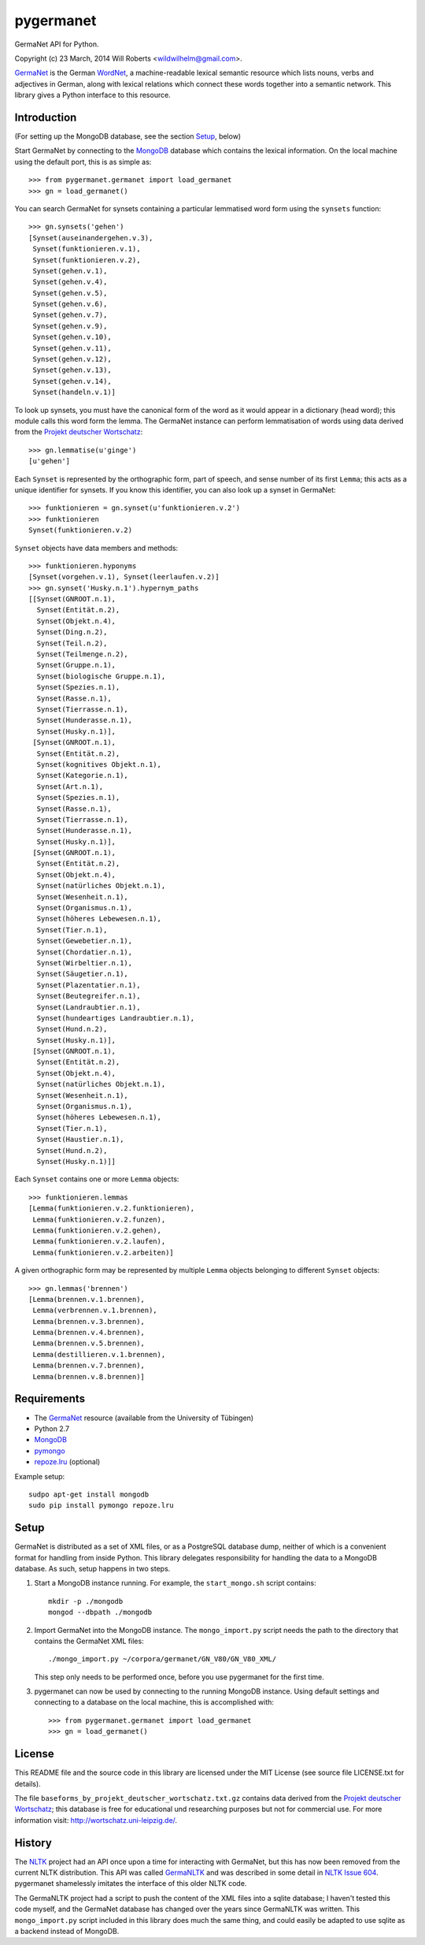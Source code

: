 ============
 pygermanet
============

GermaNet API for Python.

Copyright (c) 23 March, 2014 Will Roberts <wildwilhelm@gmail.com>.

GermaNet_ is the German WordNet_, a machine-readable lexical semantic
resource which lists nouns, verbs and adjectives in German, along with
lexical relations which connect these words together into a semantic
network.  This library gives a Python interface to this resource.

.. _GermaNet: http://www.sfs.uni-tuebingen.de/GermaNet/
.. _WordNet: http://wordnet.princeton.edu/


Introduction
------------

(For setting up the MongoDB database, see the section `Setup`_, below)

Start GermaNet by connecting to the MongoDB_ database which contains
the lexical information.  On the local machine using the default port,
this is as simple as::

    >>> from pygermanet.germanet import load_germanet
    >>> gn = load_germanet()

You can search GermaNet for synsets containing a particular lemmatised
word form using the ``synsets`` function::

    >>> gn.synsets('gehen')
    [Synset(auseinandergehen.v.3),
     Synset(funktionieren.v.1),
     Synset(funktionieren.v.2),
     Synset(gehen.v.1),
     Synset(gehen.v.4),
     Synset(gehen.v.5),
     Synset(gehen.v.6),
     Synset(gehen.v.7),
     Synset(gehen.v.9),
     Synset(gehen.v.10),
     Synset(gehen.v.11),
     Synset(gehen.v.12),
     Synset(gehen.v.13),
     Synset(gehen.v.14),
     Synset(handeln.v.1)]

To look up synsets, you must have the canonical form of the word as it
would appear in a dictionary (head word); this module calls this word
form the lemma.  The GermaNet instance can perform lemmatisation of
words using data derived from the `Projekt deutscher Wortschatz`_::

    >>> gn.lemmatise(u'ginge')
    [u'gehen']

.. _Projekt deutscher Wortschatz: http://wortschatz.uni-leipzig.de/

Each ``Synset`` is represented by the orthographic form, part of speech,
and sense number of its first ``Lemma``; this acts as a unique
identifier for synsets.  If you know this identifier, you can also
look up a synset in GermaNet::

    >>> funktionieren = gn.synset(u'funktionieren.v.2')
    >>> funktionieren
    Synset(funktionieren.v.2)

``Synset`` objects have data members and methods::

    >>> funktionieren.hyponyms
    [Synset(vorgehen.v.1), Synset(leerlaufen.v.2)]
    >>> gn.synset('Husky.n.1').hypernym_paths
    [[Synset(GNROOT.n.1),
      Synset(Entität.n.2),
      Synset(Objekt.n.4),
      Synset(Ding.n.2),
      Synset(Teil.n.2),
      Synset(Teilmenge.n.2),
      Synset(Gruppe.n.1),
      Synset(biologische Gruppe.n.1),
      Synset(Spezies.n.1),
      Synset(Rasse.n.1),
      Synset(Tierrasse.n.1),
      Synset(Hunderasse.n.1),
      Synset(Husky.n.1)],
     [Synset(GNROOT.n.1),
      Synset(Entität.n.2),
      Synset(kognitives Objekt.n.1),
      Synset(Kategorie.n.1),
      Synset(Art.n.1),
      Synset(Spezies.n.1),
      Synset(Rasse.n.1),
      Synset(Tierrasse.n.1),
      Synset(Hunderasse.n.1),
      Synset(Husky.n.1)],
     [Synset(GNROOT.n.1),
      Synset(Entität.n.2),
      Synset(Objekt.n.4),
      Synset(natürliches Objekt.n.1),
      Synset(Wesenheit.n.1),
      Synset(Organismus.n.1),
      Synset(höheres Lebewesen.n.1),
      Synset(Tier.n.1),
      Synset(Gewebetier.n.1),
      Synset(Chordatier.n.1),
      Synset(Wirbeltier.n.1),
      Synset(Säugetier.n.1),
      Synset(Plazentatier.n.1),
      Synset(Beutegreifer.n.1),
      Synset(Landraubtier.n.1),
      Synset(hundeartiges Landraubtier.n.1),
      Synset(Hund.n.2),
      Synset(Husky.n.1)],
     [Synset(GNROOT.n.1),
      Synset(Entität.n.2),
      Synset(Objekt.n.4),
      Synset(natürliches Objekt.n.1),
      Synset(Wesenheit.n.1),
      Synset(Organismus.n.1),
      Synset(höheres Lebewesen.n.1),
      Synset(Tier.n.1),
      Synset(Haustier.n.1),
      Synset(Hund.n.2),
      Synset(Husky.n.1)]]

Each ``Synset`` contains one or more ``Lemma`` objects::

    >>> funktionieren.lemmas
    [Lemma(funktionieren.v.2.funktionieren),
     Lemma(funktionieren.v.2.funzen),
     Lemma(funktionieren.v.2.gehen),
     Lemma(funktionieren.v.2.laufen),
     Lemma(funktionieren.v.2.arbeiten)]

A given orthographic form may be represented by multiple ``Lemma``
objects belonging to different ``Synset`` objects::

    >>> gn.lemmas('brennen')
    [Lemma(brennen.v.1.brennen),
     Lemma(verbrennen.v.1.brennen),
     Lemma(brennen.v.3.brennen),
     Lemma(brennen.v.4.brennen),
     Lemma(brennen.v.5.brennen),
     Lemma(destillieren.v.1.brennen),
     Lemma(brennen.v.7.brennen),
     Lemma(brennen.v.8.brennen)]

Requirements
------------

- The GermaNet_ resource (available from the University of Tübingen)
- Python 2.7
- MongoDB_
- pymongo_
- `repoze.lru`_ (optional)

.. _MongoDB:    https://www.mongodb.org/
.. _pymongo:    http://api.mongodb.org/python/current/
.. _repoze.lru: https://pypi.python.org/pypi/repoze.lru/

Example setup::

    sudpo apt-get install mongodb
    sudo pip install pymongo repoze.lru

Setup
-----

GermaNet is distributed as a set of XML files, or as a PostgreSQL
database dump, neither of which is a convenient format for handling
from inside Python.  This library delegates responsibility for
handling the data to a MongoDB database.  As such, setup happens in
two steps.

1. Start a MongoDB instance running.  For example, the
   ``start_mongo.sh`` script contains::

       mkdir -p ./mongodb
       mongod --dbpath ./mongodb

2. Import GermaNet into the MongoDB instance.  The ``mongo_import.py``
   script needs the path to the directory that contains the GermaNet
   XML files::

       ./mongo_import.py ~/corpora/germanet/GN_V80/GN_V80_XML/

   This step only needs to be performed once, before you use
   pygermanet for the first time.

3. pygermanet can now be used by connecting to the running MongoDB
   instance.  Using default settings and connecting to a database on
   the local machine, this is accomplished with::

       >>> from pygermanet.germanet import load_germanet
       >>> gn = load_germanet()

License
-------

This README file and the source code in this library are licensed
under the MIT License (see source file LICENSE.txt for details).

The file ``baseforms_by_projekt_deutscher_wortschatz.txt.gz`` contains
data derived from the `Projekt deutscher Wortschatz`_; this database
is free for educational und researching purposes but not for
commercial use. For more information visit:
http://wortschatz.uni-leipzig.de/.


History
-------

The NLTK_ project had an API once upon a time for interacting with
GermaNet, but this has now been removed from the current NLTK
distribution.  This API was called GermaNLTK_ and was described in
some detail in `NLTK Issue 604`_.  pygermanet shamelessly imitates the
interface of this older NLTK code.

.. _NLTK:           http://www.nltk.org/
.. _GermaNLTK:      https://docs.google.com/document/d/1rdn0hOnJNcOBWEZgipdDfSyjJdnv_sinuAUSDSpiQns/edit?hl=en
.. _NLTK Issue 604: https://code.google.com/p/nltk/issues/detail?id=604

The GermaNLTK project had a script to push the content of the XML
files into a sqlite database; I haven't tested this code myself, and
the GermaNet database has changed over the years since GermaNLTK was
written.  This ``mongo_import.py`` script included in this library does much the
same thing, and could easily be adapted to use sqlite as a backend
instead of MongoDB.
